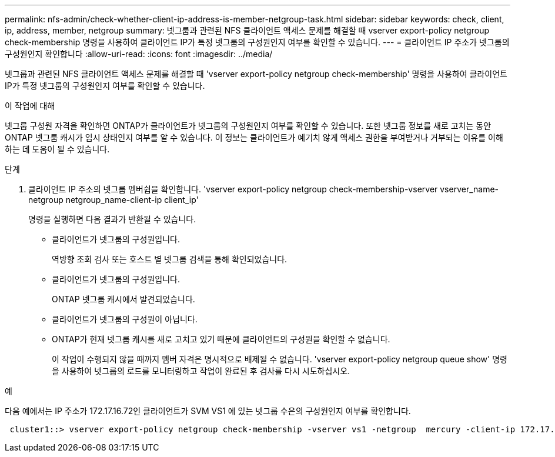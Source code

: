 ---
permalink: nfs-admin/check-whether-client-ip-address-is-member-netgroup-task.html 
sidebar: sidebar 
keywords: check, client, ip, address, member, netgroup 
summary: 넷그룹과 관련된 NFS 클라이언트 액세스 문제를 해결할 때 vserver export-policy netgroup check-membership 명령을 사용하여 클라이언트 IP가 특정 넷그룹의 구성원인지 여부를 확인할 수 있습니다. 
---
= 클라이언트 IP 주소가 넷그룹의 구성원인지 확인합니다
:allow-uri-read: 
:icons: font
:imagesdir: ../media/


[role="lead"]
넷그룹과 관련된 NFS 클라이언트 액세스 문제를 해결할 때 'vserver export-policy netgroup check-membership' 명령을 사용하여 클라이언트 IP가 특정 넷그룹의 구성원인지 여부를 확인할 수 있습니다.

.이 작업에 대해
넷그룹 구성원 자격을 확인하면 ONTAP가 클라이언트가 넷그룹의 구성원인지 여부를 확인할 수 있습니다. 또한 넷그룹 정보를 새로 고치는 동안 ONTAP 넷그룹 캐시가 임시 상태인지 여부를 알 수 있습니다. 이 정보는 클라이언트가 예기치 않게 액세스 권한을 부여받거나 거부되는 이유를 이해하는 데 도움이 될 수 있습니다.

.단계
. 클라이언트 IP 주소의 넷그룹 멤버쉽을 확인합니다. 'vserver export-policy netgroup check-membership-vserver vserver_name-netgroup netgroup_name-client-ip client_ip'
+
명령을 실행하면 다음 결과가 반환될 수 있습니다.

+
** 클라이언트가 넷그룹의 구성원입니다.
+
역방향 조회 검사 또는 호스트 별 넷그룹 검색을 통해 확인되었습니다.

** 클라이언트가 넷그룹의 구성원입니다.
+
ONTAP 넷그룹 캐시에서 발견되었습니다.

** 클라이언트가 넷그룹의 구성원이 아닙니다.
** ONTAP가 현재 넷그룹 캐시를 새로 고치고 있기 때문에 클라이언트의 구성원을 확인할 수 없습니다.
+
이 작업이 수행되지 않을 때까지 멤버 자격은 명시적으로 배제될 수 없습니다. 'vserver export-policy netgroup queue show' 명령을 사용하여 넷그룹의 로드를 모니터링하고 작업이 완료된 후 검사를 다시 시도하십시오.





.예
다음 예에서는 IP 주소가 172.17.16.72인 클라이언트가 SVM VS1 에 있는 넷그룹 수은의 구성원인지 여부를 확인합니다.

[listing]
----
 cluster1::> vserver export-policy netgroup check-membership -vserver vs1 -netgroup  mercury -client-ip 172.17.16.72
----